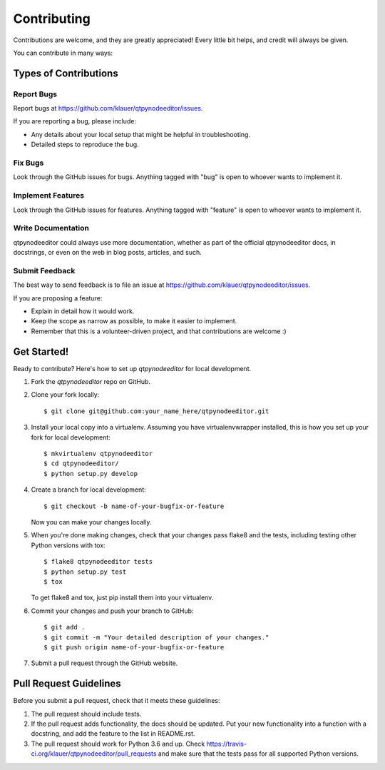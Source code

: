 ============
Contributing
============

Contributions are welcome, and they are greatly appreciated! Every little bit
helps, and credit will always be given.

You can contribute in many ways:

Types of Contributions
----------------------

Report Bugs
~~~~~~~~~~~

Report bugs at https://github.com/klauer/qtpynodeeditor/issues.

If you are reporting a bug, please include:

* Any details about your local setup that might be helpful in troubleshooting.
* Detailed steps to reproduce the bug.

Fix Bugs
~~~~~~~~

Look through the GitHub issues for bugs. Anything tagged with "bug"
is open to whoever wants to implement it.

Implement Features
~~~~~~~~~~~~~~~~~~

Look through the GitHub issues for features. Anything tagged with "feature"
is open to whoever wants to implement it.

Write Documentation
~~~~~~~~~~~~~~~~~~~

qtpynodeeditor could always use more documentation, whether
as part of the official qtpynodeeditor docs, in docstrings,
or even on the web in blog posts, articles, and such.

Submit Feedback
~~~~~~~~~~~~~~~

The best way to send feedback is to file an issue at https://github.com/klauer/qtpynodeeditor/issues.

If you are proposing a feature:

* Explain in detail how it would work.
* Keep the scope as narrow as possible, to make it easier to implement.
* Remember that this is a volunteer-driven project, and that contributions
  are welcome :)

Get Started!
------------

Ready to contribute? Here's how to set up `qtpynodeeditor` for local development.

1. Fork the `qtpynodeeditor` repo on GitHub.
2. Clone your fork locally::

    $ git clone git@github.com:your_name_here/qtpynodeeditor.git

3. Install your local copy into a virtualenv. Assuming you have virtualenvwrapper installed, this is how you set up your fork for local development::

    $ mkvirtualenv qtpynodeeditor
    $ cd qtpynodeeditor/
    $ python setup.py develop

4. Create a branch for local development::

    $ git checkout -b name-of-your-bugfix-or-feature

   Now you can make your changes locally.

5. When you're done making changes, check that your changes pass flake8 and the tests, including testing other Python versions with tox::

    $ flake8 qtpynodeeditor tests
    $ python setup.py test
    $ tox

   To get flake8 and tox, just pip install them into your virtualenv.

6. Commit your changes and push your branch to GitHub::

    $ git add .
    $ git commit -m "Your detailed description of your changes."
    $ git push origin name-of-your-bugfix-or-feature

7. Submit a pull request through the GitHub website.

Pull Request Guidelines
-----------------------

Before you submit a pull request, check that it meets these guidelines:

1. The pull request should include tests.
2. If the pull request adds functionality, the docs should be updated. Put your
   new functionality into a function with a docstring, and add the feature to
   the list in README.rst.
3. The pull request should work for Python 3.6 and up. Check
   https://travis-ci.org/klauer/qtpynodeeditor/pull_requests
   and make sure that the tests pass for all supported Python versions.
